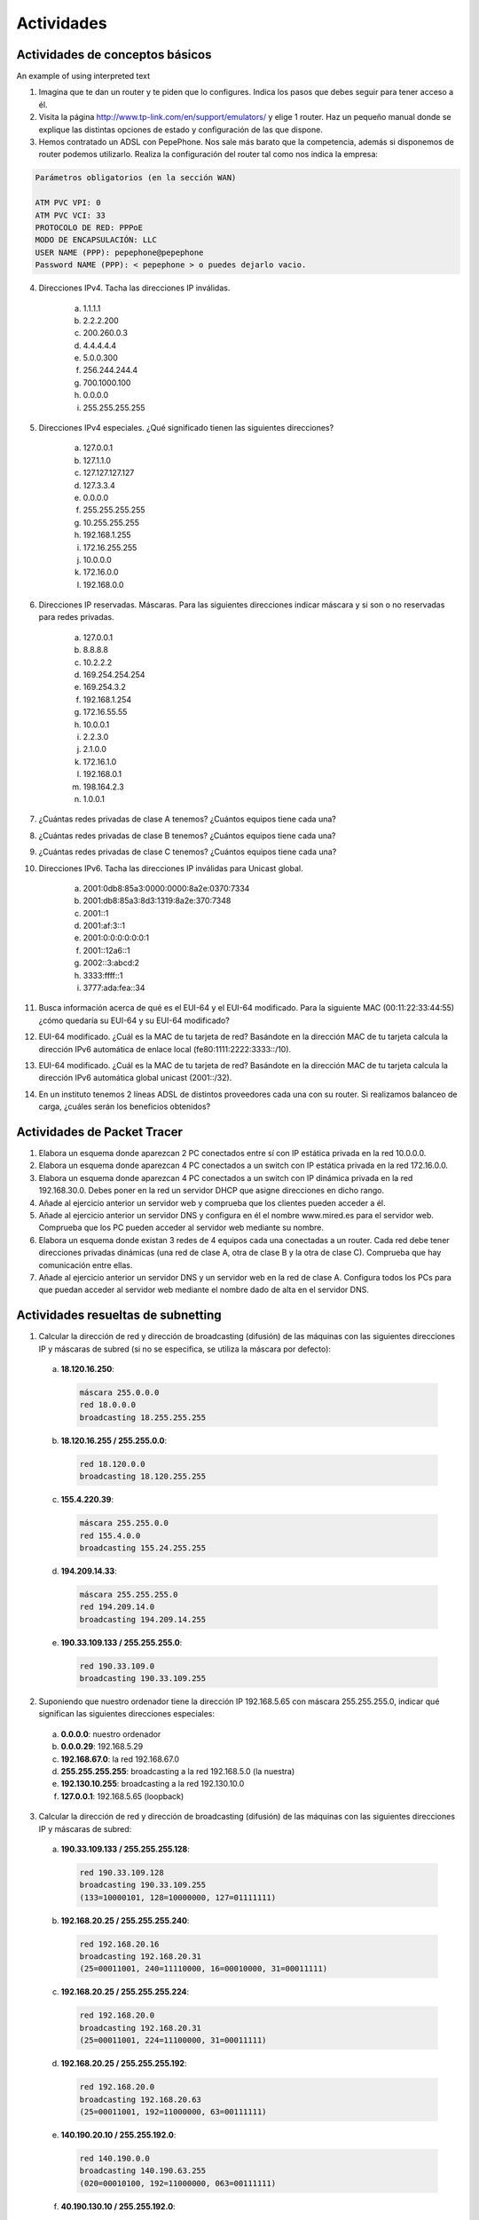 Actividades
============

Actividades de conceptos básicos
---------------------------------

.. role:: azul

An example of using :azul:`interpreted text`

1. Imagina que te dan un router y te piden que lo configures. Indica los pasos que debes seguir para tener acceso a él.

2. Visita la página http://www.tp-link.com/en/support/emulators/ y elige 1 router. Haz un pequeño manual donde se explique las distintas opciones de estado y configuración de las que dispone.

3. Hemos contratado un ADSL con PepePhone. Nos sale más barato que la competencia, además si disponemos de router podemos utilizarlo. Realiza la configuración del router tal como nos indica la empresa:

.. code-block:: none

  Parámetros obligatorios (en la sección WAN)

  ATM PVC VPI: 0
  ATM PVC VCI: 33
  PROTOCOLO DE RED: PPPoE
  MODO DE ENCAPSULACIÓN: LLC
  USER NAME (PPP): pepephone@pepephone
  Password NAME (PPP): < pepephone > o puedes dejarlo vacio. 

4. Direcciones IPv4. Tacha las direcciones IP inválidas.

	a) 1.1.1.1
	b) 2.2.2.200
	c) 200.260.0.3
	d) 4.4.4.4.4
	e) 5.0.0.300
	f) 256.244.244.4
	g) 700.1000.100
	h) 0.0.0.0
	i) 255.255.255.255

5. Direcciones IPv4 especiales. ¿Qué significado tienen las siguientes direcciones?

	a) 127.0.0.1
	b) 127.1.1.0
	c) 127.127.127.127
	d) 127.3.3.4
	e) 0.0.0.0
	f) 255.255.255.255
	g) 10.255.255.255
	h) 192.168.1.255
	i) 172.16.255.255
	j) 10.0.0.0
	k) 172.16.0.0
	l) 192.168.0.0

6. Direcciones IP reservadas. Máscaras. Para las siguientes direcciones indicar máscara y si son o no reservadas para redes privadas.

	a) 127.0.0.1
	b) 8.8.8.8
	c) 10.2.2.2
	d) 169.254.254.254
	e) 169.254.3.2
	f) 192.168.1.254
	g) 172.16.55.55
	h) 10.0.0.1
	i) 2.2.3.0
	j) 2.1.0.0
	k) 172.16.1.0
	l) 192.168.0.1
	m) 198.164.2.3
	n) 1.0.0.1

7. ¿Cuántas redes privadas de clase A tenemos? ¿Cuántos equipos tiene cada una?

8. ¿Cuántas redes privadas de clase B tenemos? ¿Cuántos equipos tiene cada una?

9. ¿Cuántas redes privadas de clase C tenemos? ¿Cuántos equipos tiene cada una?

10. Direcciones IPv6. Tacha las direcciones IP inválidas para Unicast global.

	a) 2001:0db8:85a3:0000:0000:8a2e:0370:7334
	b) 2001:db8:85a3:8d3:1319:8a2e:370:7348
	c) 2001::1
	d) 2001:af:3::1
	e) 2001:0:0:0:0:0:0:1
	f) 2001::12a6::1
	g) 2002::3:abcd:2
	h) 3333:ffff::1
	i) 3777:ada:fea::34

11. Busca información acerca de qué es el EUI-64 y el EUI-64 modificado. Para la siguiente MAC (00:11:22:33:44:55) ¿cómo quedaría su EUI-64 y su EUI-64 modificado?

12. EUI-64 modificado. ¿Cuál es la MAC de tu tarjeta de red? Basándote en la dirección MAC de tu tarjeta calcula la dirección IPv6 automática de enlace local (fe80:1111:2222:3333::/10).

13. EUI-64 modificado. ¿Cuál es la MAC de tu tarjeta de red? Basándote en la dirección MAC de tu tarjeta calcula la dirección IPv6 automática global unicast (2001::/32).

14. En un instituto tenemos 2 líneas ADSL de distintos proveedores cada una con su router. Si realizamos balanceo de carga, ¿cuáles serán los beneficios obtenidos?

Actividades de Packet Tracer
----------------------------

1. Elabora un esquema donde aparezcan 2 PC conectados entre sí con IP estática privada en la red 10.0.0.0.

2. Elabora un esquema donde aparezcan 4 PC conectados a un switch con IP estática privada en la red 172.16.0.0.

3. Elabora un esquema donde aparezcan 4 PC conectados a un switch con IP dinámica privada en la red 192.168.30.0. Debes poner en la red un servidor DHCP que asigne direcciones en dicho rango.

4. Añade al ejercicio anterior un servidor web y comprueba que los clientes pueden acceder a él.

5. Añade al ejercicio anterior un servidor DNS y configura en él el nombre www.mired.es para el servidor web. Comprueba que los PC pueden acceder al servidor web mediante su nombre.

6. Elabora un esquema donde existan 3 redes de 4 equipos cada una conectadas a un router. Cada red debe tener direcciones privadas dinámicas (una red de clase A, otra de clase B y la otra de clase C). Comprueba que hay comunicación entre ellas.

7. Añade al ejercicio anterior un servidor DNS y un servidor web en la red de clase A. Configura todos los PCs para que puedan acceder al servidor web mediante el nombre dado de alta en el servidor DNS.


Actividades resueltas de subnetting
------------------------------------

1. Calcular la dirección de red y dirección de broadcasting (difusión) de las máquinas con las siguientes direcciones IP y máscaras de subred (si no se especifica, se utiliza la máscara por defecto):

 a. **18.120.16.250**:

    .. code-block:: none
    
       máscara 255.0.0.0
       red 18.0.0.0
       broadcasting 18.255.255.255

 b. **18.120.16.255 / 255.255.0.0**:

    .. code-block:: none

       red 18.120.0.0
       broadcasting 18.120.255.255

 c. **155.4.220.39**:

    .. code-block:: none

       máscara 255.255.0.0
       red 155.4.0.0
       broadcasting 155.24.255.255

 d. **194.209.14.33**:

    .. code-block:: none

       máscara 255.255.255.0
       red 194.209.14.0
       broadcasting 194.209.14.255

 e. **190.33.109.133 / 255.255.255.0**:

    .. code-block:: none

       red 190.33.109.0
       broadcasting 190.33.109.255

2. Suponiendo que nuestro ordenador tiene la dirección IP 192.168.5.65 con máscara 255.255.255.0, indicar qué significan las siguientes direcciones especiales:

 a. **0.0.0.0**: nuestro ordenador
 b. **0.0.0.29**: 192.168.5.29
 c. **192.168.67.0**: la red 192.168.67.0
 d. **255.255.255.255**: broadcasting a la red 192.168.5.0 (la nuestra)
 e. **192.130.10.255**: broadcasting a la red 192.130.10.0
 f. **127.0.0.1**: 192.168.5.65 (loopback)


3. Calcular la dirección de red y dirección de broadcasting (difusión) de las máquinas con las siguientes direcciones IP y máscaras de subred:

 a. **190.33.109.133 / 255.255.255.128**:

    .. code-block:: none

       red 190.33.109.128
       broadcasting 190.33.109.255
       (133=10000101, 128=10000000, 127=01111111)

 b. **192.168.20.25 / 255.255.255.240**:

    .. code-block:: none

       red 192.168.20.16
       broadcasting 192.168.20.31
       (25=00011001, 240=11110000, 16=00010000, 31=00011111)

 c. **192.168.20.25 / 255.255.255.224**:

    .. code-block:: none

       red 192.168.20.0
       broadcasting 192.168.20.31
       (25=00011001, 224=11100000, 31=00011111)

 d. **192.168.20.25 / 255.255.255.192**:

    .. code-block:: none

       red 192.168.20.0
       broadcasting 192.168.20.63
       (25=00011001, 192=11000000, 63=00111111)

 e. **140.190.20.10 / 255.255.192.0**:

    .. code-block:: none

       red 140.190.0.0
       broadcasting 140.190.63.255
       (020=00010100, 192=11000000, 063=00111111)

 f. **40.190.130.10 / 255.255.192.0**:

    .. code-block:: none

       red 140.190.128.0
       broadcasting 140.190.191.255
       (130=10000010, 192=11000000, 128=10000000, 063=00111111, 191=10111111)

 g. **140.190.220.10 / 255.255.192.0**:

    .. code-block:: none

       red 140.190.192.0
       broadcasting 140.190.255.255
       (220=11011100, 192=11000000, 063=00111111, 255=11111111)


4. Viendo las direcciones IP de los hosts públicos de una empresa observamos que todas están comprendidas entre 194.143.17.145 y 194.143.17.158, ¿Cuál es (probablemente) su dirección de red, broadcasting y máscara?

  Pasamos a binario las dos direcciones. La primera tiene que estar próxima a la dirección de red y la última, a la dirección de broadcasting:
  
  .. code-block:: none

     194.143.017.145   11000010.10001111.00010001.10010001
     194.143.017.158   11000010.10001111.00010001.10011110

  Podemos suponer que la dirección de red es 194.143.17.144 y la de broadcasting, 194.143.17.159:

  .. image:: images/tema08-216.png

  Entonces la máscara será:

  .. image:: images/tema08-217.png


5. Un equipo tiene la IP 194.100.129.120. Si existen 8 subredes, indicar:

 a) clase y máscara por defecto
 b) máscara cuando dividimos la red en 8 subredes
 c) dirección de inicio (dirección de subred) y fin (dirección de difusión) de cada subred
 d) subred a la que pertenece la dirección IP
 e) número de IPs destinadas a equipos en cada subred

 IP 194.100.129.120. Existen 8 subredes


 a) IP de clase C. Máscara por defecto: 255.255.255.0.

 b) Subred

  Para obtener 8 subredes debemos ampliar la máscara anterior en 3 bits (23=8)

  .. image:: images/tema08-218.png



 c) Las direcciones de subred son:

  .. image:: images/tema08-219.png


  Las direcciones de broadcast son:

  .. image:: images/tema08-220.png


 d) Nuestra IP

  .. image:: images/tema08-221.png

  se halla en la subred

  .. image:: images/tema08-222.png


 e) Como existen 5 bits de hosts, el número total de IPs para hosts es 2\ :sup:`5`-2


6. Un equipo tiene la IP 172.10.130.4. Si existen 4 subredes, indicar:

 a) clase y máscara por defecto
 b) máscara cuando dividimos la red en 4 subredes
 c) dirección de inicio (dirección de subred) y fin (dirección de difusión) de cada subred
 d) subred a la que pertenece la dirección IP
 e) número de IPs destinadas a equipos en cada subred

 IP 172.10.130.4. Existen 4 subredes
 
 a) IP de clase B. Máscara por defecto: 255.255.0.0.

 b) Subred
  
  Para obtener 4 subredes debemos ampliar la máscara anterior en 2 bits (22=4)

  .. image:: images/tema08-223.png


 c) Las direcciones de subred son:

  .. image:: images/tema08-224.png

  Las direcciones de broadcast son:

  .. image:: images/tema08-225.png

 d) Nuestra IP

  .. image:: images/tema08-226.png

  se halla en la subred

  .. image:: images/tema08-227.png

 e) Como existen 14 bits de hosts, el número total de IPs para hosts es 214-2


Actividades a resolver de subnetting
------------------------------------

1. ¿Cuál de las siguientes opciones representa la máscara 255.255.240.0?

 a. /26
 #. /18
 #. /192
 #. /20
 #. /224
 #. /22
 #. /240
 #. /16
 #. /24
 #. /27

2. ¿Qué máscaras de las siguientes son inválidas?

 a. 255.128.255.0
 #. 128.255.0.0
 #. 255.0.0.255
 #. 255.255.0.0
 #. 255.254.0.0
 #. 255.252.0.0
 #. 255.248.0.0
 #. 255.240.0.0
 #. 255.224.0.0
 #. 255.192.0.0
 #. 255.128.0.0

3. Para las siguientes máscaras, indicar su formato corto en forma de longitud de prefijo.

 a. 255.255.0.0
 #. 255.0.0.0
 #. 255.255.255.0
 #. 255.128.0.0
 #. 255.255.0.0
 #. 255.254.0.0
 #. 255.252.0.0
 #. 255.248.0.0
 #. 255.240.0.0
 #. 255.224.0.0
 #. 255.192.0.0
 #. 255.128.0.0

4. ¿A qué subredes pertenecen estos hosts?

 a. 192.168.10.104/27
 #. 192.168.10.144/28
 #. 192.176.12.242/26
 #. 122.122.239.12/19

5. Dada la dirección 134.141.7.11 y la máscara 255.255.255.0, ¿Cuál es el número de subred?
6. Dada la dirección 193.193.7.7 y la máscara 255.255.255.0 ¿cuál es el número de subred y cuál es la dirección de broadcast?
7. Dada la dirección 200.1.1.130 y la máscara 255.255.255.224 ¿cuál es el número de subred y cuál es la dirección de broadcast?
8. Dada la IP 220.8.7.100/28, ¿Cuál es la dirección de subred y cuál es la dirección de broadcast?
9. Dada la dirección IP 10.141.7.11/24 ¿Cuál es la dirección de subred y cuál es la dirección de broadcast?
10. Dada la dirección 134.141.7.11/24 ¿Cuáles son las direcciones IP válidas?
11. Dada la dirección 200.2.1.130/27 ¿Cuáles son las direcciones IP válidas?
12. Dada la IP 134.141.7.7/24, ¿cuáles son las números de subred válidos?
13. Dada la IP 220.8.7.100 y la máscara 255.255.255.240, ¿cuáles son las subredes válidas?
14. ¿Cuántas direcciones IP serán asignadas en cada subred de 134.141.0.0/24?
15. ¿Cuántas direcciones IP serán asignadas en cada subred de 220.8.7.0/28?
16. ¿Cuántas direcciones IP serán asignadas en cada subred de 10.0.0.0/14?
17. ¿Cuántas direcciones IP serán asignadas en cada subred de 11.0.0.0 255.192.0.0?
18. Un equipo tiene la IP 10.10.4.4. Si existen 256 subredes, indicar:

 - clase y máscara por defecto
 - máscara cuando dividimos la red en 256 subredes
 - dirección de inicio (dirección de subred) y fin (dirección de difusión) de cada subred (sólo las tres primeras)
 - subred a la que pertenece la dirección IP
 - número de IPs destinadas a equipos en cada subred

19. Diseñas una red para un cliente, y el cliente te pide que utilices la misma máscara de subred para todas las subredes. El cliente utiliza la red 10.0.0.0 y necesita 200 subredes, con 200 hosts como máximo en cada subred. ¿Qué máscara trabajará mejor y permitirá mayor crecimiento en el número de host por subred a futuro?

Actividades resueltas de VLSM
-----------------------------

Subnetting
++++++++++

A partir de la red **192.168.100.0/24** hacer la subredes necesarias para obtener las mostradas en la siguiente figura.


.. image:: images/tema08-228.png



**Paso 0: ¿Cuantas IPs necesitamos?**

.. code-block:: none

	Red A: 52. (50 + 2 -de red y broadcast-)
	Red B: 29. (27 + 2 -de red y broadcast-)
	Red C: 14. (12 + 2 -de red y broadcast-)
	Red D: 14. (12 + 2 -de red y broadcast-)
	Red E:  4. ( 2 + 2 -de red y broadcast-)
	Red F:  4. ( 2 + 2 -de red y broadcast-)
	Red G:  4. ( 2 + 2 -de red y broadcast-)
	Red H:  4. ( 2 + 2 -de red y broadcast-)

Total: 52+29+14+14+4+4+4+4


**Paso 1: ¿Tenemos espacio suficiente?**

Comprobamos que disponemos de suficiente espacio de direcciones. Como una la red 192.168.100.0/24 dispone de 8 bits para hosts, tenemos 2\ :sup:`8` = 256 IPs (muchas más de las que necesitamos).


**Paso 2: ¿Como las distribuimos?**

.. code-block:: none

	Para la red A: Necesitamos un bloque de 64 IPs (2^6) >= 52
	Para la red B: Necesitamos un bloque de 32 IPs (2^5) >= 29
	Para la red C: Necesitamos un bloque de 16 IPs (2^4) >= 14
	Para la red D: Necesitamos un bloque de 16 IPs (2^4) >= 14
	Para la red E: Necesitamos un bloque de  4 IPs (2^2) >=  4
	Para la red F: Necesitamos un bloque de  4 IPs (2^2) >=  4
	Para la red G: Necesitamos un bloque de  4 IPs (2^2) >=  4
	Para la red H: Necesitamos un bloque de  4 IPs (2^2) >=  4

.. note::

   En el párrafo anterior la notación 2^6 es equivalente a 2\ :sup:`6`. Así con el resto de potencias.


.. code-block:: none

	Red A: 6 bits para hosts. Por tanto 2 bits para subred. Máscara: /26.
	Red B: 5 bits para hosts. Por tanto 3 bits para subred. Máscara: /27.
	Red C: 4 bits para hosts. Por tanto 4 bits para subred. Máscara: /28.
	Red D: 4 bits para hosts. Por tanto 4 bits para subred. Máscara: /28.
	Red E: 2 bits para hosts. Por tanto 6 bits para subred. Máscara: /30.
	Red F: 2 bits para hosts. Por tanto 6 bits para subred. Máscara: /30.
	Red G: 2 bits para hosts. Por tanto 6 bits para subred. Máscara: /30.
	Red H: 2 bits para hosts. Por tanto 6 bits para subred. Máscara: /30.


**Paso 3: Realizamos distribución**

A continuación se muestra un cuadro de cómo hemos distribuido las subredes. No es la única solución. Podríamos haber escogido otra forma de distribuirlas, siempre que respetemos la máscara que debemos asignar a cada una y el número de IPs por subred.


x=192.168.100

.. image:: images/tema08-229.png

Las redes quedan de la siguiente forma:

.. code-block:: none

	Red A: 192.168.100.64/26
	Red B: 192.168.100.128/27
	Red C: 192.168.100.160/28
	Red D: 192.168.100.176/28
	Red E: 192.168.100.0/30
	Red F: 192.168.100.4/30
	Red G: 192.168.100.8/30
	Red H: 192.168.100.12/30




Supernetting. Resumen de rutas
+++++++++++++++++++++++++++++++

.. image:: images/tema08-230.png




**Resumen de Huelva**

.. image:: images/tema08-231.png

**22 bits son comunes**.

**Por tanto la ruta resumida es 172.16.64.0/22**




**Resumen de Cádiz**

.. image:: images/tema08-232.png

**22 bits son comunes**.

**Por tanto la ruta resumida es 172.16.68.0/22**




**Resumen de Málaga**

.. image:: images/tema08-233.png

**21 bits son comunes**.

**Por tanto la ruta resumida es 172.16.72.0/21**




**Resumen de Sevilla**

.. image:: images/tema08-234.png

**20 bits son comunes**.

**Por tanto la ruta resumida es 172.16.64.0/20**



.. image:: images/tema08-235.png


**Resultado final**


.. image:: images/tema08-236.png



Actividades a resolver de VLSM
-------------------------------

1. Dada la red 192.168.0.0/24, desarrolle un esquema de direccionamiento que cumpla con los siguientes requerimientos. Use VLSM, es decir, optimice el espacio de direccionamiento tanto como sea posible.

 - Una subred de 50 hosts para ser asignada a los Profesores
 - Una subred de 80 hosts para ser asignada a los Estudiantes
 - Una subred de 20 hosts para ser asignada a los Invitados
 - Tres subredes de 2 hosts para ser asignada a los enlaces entre routers.

.. image:: images/tema08-237.png


2. Usted es el administrador de la red para una escuela primaria local. Su primera tarea es hacer que la correcta distribución de IPs en la red. El ISP le ha dado a usted la dirección de red 177.19.156.0 y máscara 255.255.252.0. Realice el subnetting necesario según el esquema que se muestra más abajo. Comience las asignaciones de direcciones con el 177.19.157.0.


.. image:: images/tema08-238.png

.. image:: images/tema08-239.png


3. Sumarización de rutas. Tenemos esta red VLSM con subnetting y debemos averiguar cuál va a ser la dirección que va a publicar en Internet el router A.


.. image:: images/tema08-240.png    







